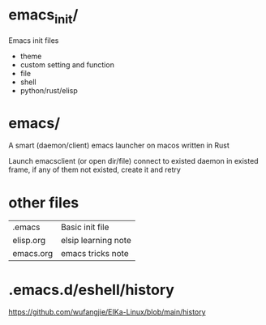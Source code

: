 * emacs_init/
Emacs init files

+ theme
+ custom setting and function
+ file
+ shell
+ python/rust/elisp

* emacs/
A smart (daemon/client) emacs launcher on macos written in Rust

Launch emacsclient (or open dir/file) connect to existed daemon in existed frame, if any of them not existed, create it and retry

* other files
| .emacs    | Basic init file     |
| elisp.org | elsip learning note |
| emacs.org | emacs tricks note   |

* .emacs.d/eshell/history
https://github.com/wufangjie/EIKa-Linux/blob/main/history
